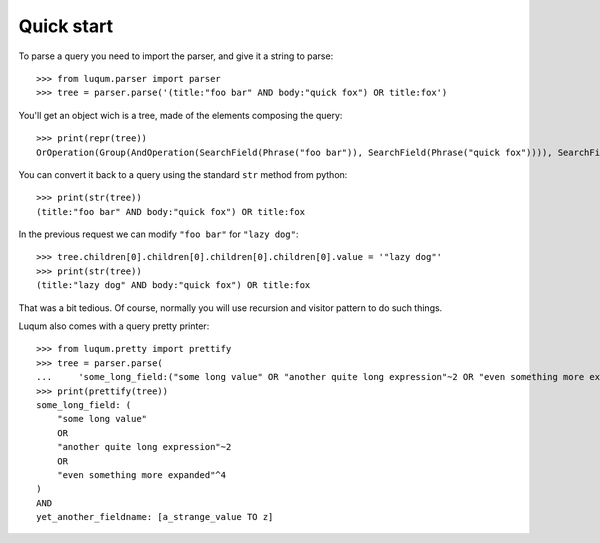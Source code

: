 Quick start
===========

To parse a query you need to import the parser, and give it a string to parse::

    >>> from luqum.parser import parser
    >>> tree = parser.parse('(title:"foo bar" AND body:"quick fox") OR title:fox')

You'll get an object wich is a tree, made of the elements composing the query::

    >>> print(repr(tree))
    OrOperation(Group(AndOperation(SearchField(Phrase("foo bar")), SearchField(Phrase("quick fox")))), SearchField(Word(fox)))


You can convert it back to a query using the standard ``str`` method from python::

    >>> print(str(tree))
    (title:"foo bar" AND body:"quick fox") OR title:fox

In the previous request we can modify ``"foo bar"`` for ``"lazy dog"``::

    >>> tree.children[0].children[0].children[0].children[0].value = '"lazy dog"'
    >>> print(str(tree))
    (title:"lazy dog" AND body:"quick fox") OR title:fox

That was a bit tedious. Of course, normally you will use recursion and visitor pattern
to do such things.

Luqum also comes with a query pretty printer::

  >>> from luqum.pretty import prettify
  >>> tree = parser.parse(
  ...     'some_long_field:("some long value" OR "another quite long expression"~2 OR "even something more expanded"^4) AND yet_another_fieldname:[a_strange_value TO z]')
  >>> print(prettify(tree))
  some_long_field: (
      "some long value"
      OR
      "another quite long expression"~2
      OR
      "even something more expanded"^4
  )
  AND
  yet_another_fieldname: [a_strange_value TO z]

